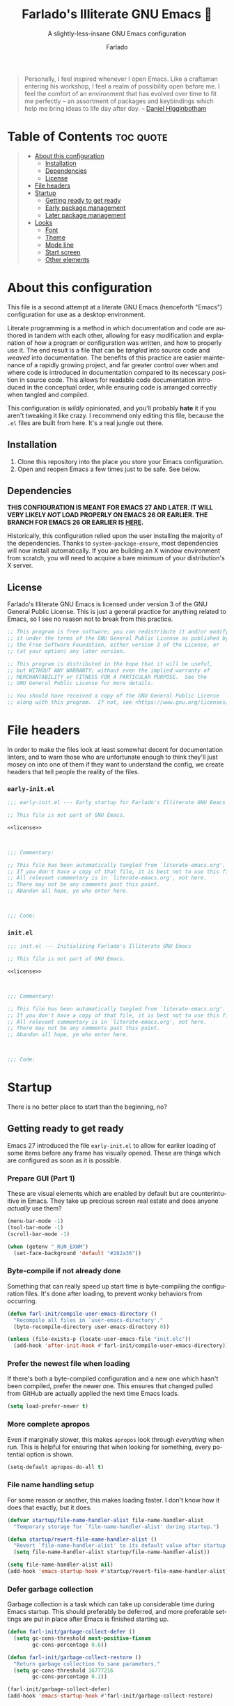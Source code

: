 #+title: Farlado's Illiterate GNU Emacs 🐲
#+subtitle: A slightly-less-insane GNU Emacs configuration
#+author: Farlado
#+language: en
#+startup: hideblocks
#+options: num:nil toc:2
#+property: header-args :results none
#+html: <p align="center"><img src="logo.png" /></p>

#+begin_quote
Personally, I feel inspired whenever I open Emacs.  Like a craftsman entering
his workshop, I feel a realm of possibility open before me.  I feel the comfort
of an environment that has evolved over time to fit me perfectly -- an
assortment of packages and keybindings which help me bring ideas to life day
after day.
-- [[https://www.braveclojure.com/basic-emacs/][Daniel Higginbotham]]
#+end_quote

* Table of Contents :toc:quote:
#+BEGIN_QUOTE
- [[#about-this-configuration][About this configuration]]
  - [[#installation][Installation]]
  - [[#dependencies][Dependencies]]
  - [[#license][License]]
- [[#file-headers][File headers]]
- [[#startup][Startup]]
  - [[#getting-ready-to-get-ready][Getting ready to get ready]]
  - [[#early-package-management][Early package management]]
  - [[#later-package-management][Later package management]]
- [[#looks][Looks]]
  - [[#font][Font]]
  - [[#theme][Theme]]
  - [[#mode-line][Mode line]]
  - [[#start-screen][Start screen]]
  - [[#other-elements][Other elements]]
#+END_QUOTE

* About this configuration

  This file is a second attempt at a literate GNU Emacs (henceforth "Emacs")
  configuration for use as a desktop environment.

  Literate programming is a method in which documentation and code are authored
  in tandem with each other, allowing for easy modification and explanation of
  how a program or configuration was written, and how to properly use it.  The
  end result is a file that can be /tangled/ into source code and /weaved/ into
  documentation.  The benefits of this practice are easier maintenance of a
  rapidly growing project, and far greater control over when and where code is
  introduced in documentation compared to its necessary position in source
  code.  This allows for readable code documentation introduced in the
  conceptual order, while ensuring code is arranged correctly when tangled and
  compiled.

  This configuration is /wildly/ opinionated, and you'll probably *hate* it if you
  aren't tweaking it like crazy.  I recommend only editing this file, because
  the =.el= files are built from here.  It's a real jungle out there.

** Installation

   1) Clone this repository into the place you store your Emacs configuration.
   2) Open and reopen Emacs a few times just to be safe.  See below.

** Dependencies

   #+begin_center
   *THIS CONFIGURATION IS MEANT FOR EMACS 27 AND LATER.  IT WILL VERY LIKELY /NOT/
   LOAD PROPERLY ON EMACS 26 OR EARLIER. THE BRANCH FOR EMACS 26 OR EARLIER IS [[https://github.com/farlado/dotemacs/tree/emacs26-end][HERE]].*
   #+end_center

   Historically, this configuration relied upon the user installing the majority
   of the dependencies. Thanks to ~system-package-ensure~, most dependencies will
   now install automatically. If you are building an X window environment from
   scratch, you will need to acquire a bare minimum of your distribution's X
   server.

** License

   Farlado's Illiterate GNU Emacs is licensed under version 3 of the GNU General
   Public License.  This is just a general practice for anything related to
   Emacs, so I see no reason not to break from this practice.

   #+name: license
   #+begin_src emacs-lisp
     ;; This program is free software; you can redistribute it and/or modify
     ;; it under the terms of the GNU General Public License as published by
     ;; the Free Software Foundation, either version 3 of the License, or
     ;; (at your option) any later version.

     ;; This program is distributed in the hope that it will be useful,
     ;; but WITHOUT ANY WARRANTY; without even the implied warranty of
     ;; MERCHANTABILITY or FITNESS FOR A PARTICULAR PURPOSE.  See the
     ;; GNU General Public License for more details.

     ;; You should have received a copy of the GNU General Public License
     ;; along with this program.  If not, see <https://www.gnu.org/licenses/>.
   #+end_src

* File headers

  In order to make the files look at least somewhat decent for documentation
  linters, and to warn those who are unfortunate enough to think they'll just
  mosey on into one of them if they want to understand the config, we create
  headers that tell people the reality of the files.

*** =early-init.el=

    #+begin_src emacs-lisp :noweb yes :tangle "early-init.el"
      ;;; early-init.el --- Early startup for Farlado's Illiterate GNU Emacs

      ;; This file is not part of GNU Emacs.

      <<license>>

      

      ;;; Commentary:

      ;; This file has been automatically tangled from `literate-emacs.org'.
      ;; If you don't have a copy of that file, it is best not to use this file!
      ;; All relevant commentary is in `literate-emacs.org', not here.
      ;; There may not be any comments past this point.
      ;; Abandon all hope, ye who enter here.

      

      ;;; Code:
    #+end_src

*** =init.el=

    #+begin_src emacs-lisp :noweb yes :tangle "init.el"
      ;;; init.el --- Initializing Farlado's Illiterate GNU Emacs

      ;; This file is not part of GNU Emacs.

      <<license>>

      

      ;;; Commentary:

      ;; This file has been automatically tangled from `literate-emacs.org'.
      ;; If you don't have a copy of that file, it is best not to use this file!
      ;; All relevant commentary is in `literate-emacs.org', not here.
      ;; There may not be any comments past this point.
      ;; Abandon all hope, ye who enter here.

      

      ;;; Code:
    #+end_src

* Startup

  There is no better place to start than the beginning, no?

** Getting ready to get ready
   :properties:
   :header-args: :tangle "early-init.el"
   :end:

   Emacs 27 introduced the file =early-init.el= to allow for earlier loading of
   some items before any frame has visually opened.  These are things which are
   configured as soon as it is possible.

*** Prepare GUI (Part 1)

    These are visual elements which are enabled by default but are
    counterintuitive in Emacs.  They take up precious screen real estate and
    does anyone /actually/ use them?

    #+begin_src emacs-lisp
      (menu-bar-mode -1)
      (tool-bar-mode -1)
      (scroll-bar-mode -1)

      (when (getenv "_RUN_EXWM")
        (set-face-background 'default "#282a36"))
    #+end_src

*** Byte-compile if not already done

    Something that can really speed up start time is byte-compiling the
    configuration files.  It's done after loading, to prevent wonky behaviors
    from occurring.

    #+begin_src emacs-lisp
      (defun farl-init/compile-user-emacs-directory ()
        "Recompile all files in `user-emacs-directory'."
        (byte-recompile-directory user-emacs-directory 0))

      (unless (file-exists-p (locate-user-emacs-file "init.elc"))
        (add-hook 'after-init-hook #'farl-init/compile-user-emacs-directory))
    #+end_src

*** Prefer the newest file when loading

    If there's both a byte-compiled configuration and a new one which hasn't
    been compiled, prefer the newer one.  This ensures that changed pulled from
    GitHub are actually applied the next time Emacs loads.

    #+begin_src emacs-lisp
      (setq load-prefer-newer t)
    #+end_src

*** More complete apropos

    Even if marginally slower, this makes ~apropos~ look through /everything/ when
    run.  This is helpful for ensuring that when looking for something, every
    potential option is shown.

    #+begin_src emacs-lisp
      (setq-default apropos-do-all t)
    #+end_src

*** File name handling setup

    For some reason or another, this makes loading faster.  I don't know how it
    does that exactly, but it does.

    #+begin_src emacs-lisp
      (defvar startup/file-name-handler-alist file-name-handler-alist
        "Temporary storage for `file-name-handler-alist' during startup.")

      (defun startup/revert-file-name-handler-alist ()
        "Revert `file-name-handler-alist' to its default value after startup."
        (setq file-name-handler-alist startup/file-name-handler-alist))

      (setq file-name-handler-alist nil)
      (add-hook 'emacs-startup-hook #'startup/revert-file-name-handler-alist)
    #+end_src

*** Defer garbage collection

    Garbage collection is a task which can take up considerable time during
    Emacs startup.  This should preferably be deferred, and more preferable
    settings are put in place after Emacs is finished starting up.

    #+begin_src emacs-lisp
      (defun farl-init/garbage-collect-defer ()
        (setq gc-cons-threshold most-positive-fixnum
              gc-cons-percentage 0.6))

      (defun farl-init/garbage-collect-restore ()
        "Return garbage collection to sane parameters."
        (setq gc-cons-threshold 16777216
              gc-cons-percentage 0.1))

      (farl-init/garbage-collect-defer)
      (add-hook 'emacs-startup-hook #'farl-init/garbage-collect-restore)
    #+end_src

** Early package management
   :properties:
   :header-args: :tangle "early-init.el"
   :end:

   I write this configuration to be as portable as possible.  Some people prefer
   their Emacs packages to be installed through their distribution's package
   manager, but I want this configuration to be usable no matter what machine
   it's being loaded on.  For that reason, I use the built-in Emacs package
   manager.  As much of package management as can be done prior to calling
   ~package-initialize~ is included here.

*** Disable customize but keep ~package-autoremove~ working

    I /hate/ ~customize~.  I hate it with a burning passion.  It messes with every
    single intuition I have about configuring Emacs, and tries to modify =init.el=
    every time it seeks to change a variable.  However, I really like using the
    function ~package-autoremove~ so I'm stuck listing all my used packages here.
    I tried my best to list packages in the order they appear in this file.

    #+begin_src emacs-lisp
      (setq custom-file "/tmp/custom.el"
            package-selected-packages '(;; First loaded packages
                                        async
                                        use-package
                                        system-packages
                                        auto-package-update
                                        try

                                        ;; Looks
                                        dracula-theme
                                        mood-line
                                        dashboard
                                        page-break-lines
                                        rainbow-mode
                                        rainbow-delimiters

                                        ;; Functionality
                                        which-key
                                        counsel
                                        company
                                        company-emoji
                                        buffer-move

                                        ;; Text editing
                                        sudo-edit
                                        swiper
                                        popup-kill-ring
                                        hungry-delete
                                        avy

                                        ;; Programming
                                        magit
                                        flycheck
                                        flycheck-package
                                        flycheck-posframe
                                        avy-flycheck

                                        ;; `org-mode'
                                        toc-org
                                        org-bullets
                                        epresent

                                        ;; Extensions
                                        nov
                                        wttrin

                                        ;; Games
                                        yahtzee
                                        sudoku
                                        chess
                                        2048-game

                                        ;; Media
                                        emms

                                        ;; Desktop Environment
                                        exwm
                                        minibuffer-line
                                        system-packages
                                        desktop-environment
                                        wallpaper))
    #+end_src

*** Disable an annoying ~customize~ function

    Since I don't use ~customize~, we don't need to mess with it every time a
    package is installed or uninstalled.  This also ensures that nothing changes
    =package-saved-packages=.  This also loads package management itself.

    #+begin_src emacs-lisp
      (require 'package)
      (defun package--save-selected-packages (&rest opt)
        "Return nil, ignoring OPT.

      This function was altered to inhibit a specific undesired behavior."
        nil)
    #+end_src

*** Configure package repositories

    Next, we have to add package repositories to the list.  The GNU and MELPA
    repositories are enough to last me my life and then some.

    #+begin_src emacs-lisp
      (setq package-archives '(("gnu"   . "https://elpa.gnu.org/packages/")
                               ("melpa" . "https://melpa.org/packages/")))
    #+end_src

** Later package management
   :properties:
   :header-args: :tangle "init.el"
   :end:

   Between =early-init.el= and =init.el=, ~package-initialize~ is called.  This is the
   point at which we now move into configuring the most basic packages needed to
   manage all other packages.

*** Easy configuration

    This is the most elegant way to configure packages in Emacs.  Recently I
    discovered a few tricks which make it far more compact and readable.

    #+begin_src emacs-lisp
      (unless (package-installed-p 'use-package)
        (package-refresh-contents)
        (package-install 'use-package))

      (require 'use-package)
      (setq use-package-compute-statistics t
            use-package-always-ensure t
            use-package-always-defer t)
    #+end_src

*** Asynchronous code execution

    Emacs is a single-threaded program still.  This is okay for the most part,
    since it seems like most of the kinks that make everything lock up are
    becoming less and less present.

    #+begin_src emacs-lisp
      (use-package async
        :custom ((direct-async-mode t)
                 (async-bytecomp-package-mode t)
                 (async-bytecomp-allowed-packages '(all))))
    #+end_src

*** Installing dependencies easier

    This is a pleasant surprise to have.  Letting Emacs handle system packages
    as well as its own makes this configuration a bajillion times easier to
    manage.  Since I use ~yay~ on Arch, I configure and entry for it and use it if
    it's installed.  It can also manage packages manually.

    #+begin_src emacs-lisp
      (use-package system-packages
        :init
        (use-package use-package-ensure-system-package)
        (when (executable-find "yay")
          (require 'system-packages)
          (add-to-list 'system-packages-supported-package-managers
                       '(yay .
                             ((default-sudo . nil)
                              (install . "yay -S")
                              (search . "yay -Ss")
                              (uninstall . "yay -Rs")
                              (update . "yay -Syu")
                              (clean-cache . "yay -Sc")
                              (log . "car /var/log/pacman.log")
                              (get-info . "yay -Qi")
                              (get-info-remote . "yay -Si")
                              (list-files-provided-by . "yay -Ql")
                              (verify-all-packages . "yay -Qkk")
                              (verify-all-dependencies . "yay -Dk")
                              (remove-orphaned . "yay -Rns $(yay -Qtdq)")
                              (list-installed-packages . "yay -Qe")
                              (list-installed-packkages-all . "yay -Q")
                              (list-dependencies-of . "yay -Qi")
                              (noconfirm . "--noconfirm"))))
          (setq system-packages-use-sudo nil
                system-packages-package-manager 'yay))
        :custom (system-packages-noconfirm t)
        :bind (("C-c p i" . system-packages-install)
               ("C-c p e" . system-packages-ensure)
               ("C-c p u" . system-packages-update)
               ("C-c p r" . system-packages-uninstall)
               ("C-c p o" . system-packages-remove-orphaned)
               ("C-c p c" . system-packages-clean-cache)
               ("C-c p l" . system-packages-log)
               ("C-c p s" . system-packages-search)
               ("C-c p g" . system-packages-get-info)
               ("C-c p d" . system-packages-list-dependencies-of)
               ("C-c p f" . system-packages-list-files-provided-by)
               ("C-c p p" . system-packages-list-installed-packages)
               ("C-c p f" . system-packages-verify-all-dependencies)
               ("C-c p v" . system-packages-verify-all-packages)))
    #+end_src

*** Automatic package updates

    I don't like having to manually update stuff. This solution is literally one
    which I added when I first started using Emacs, and I haven't had to change
    anything significant about it since.

    #+begin_src emacs-lisp
      (use-package auto-package-update
        :custom ((auto-package-update-interval 2)
                 (auto-package-update-hide-results t)
                 (auto-package-update-delete-old-versions t))
        :hook (after-init . auto-package-update-maybe))
    #+end_src

*** Trying packages on the fly

    This allows me to try out a package from the repository without actually
    installing it.  When Emacs closes, the package is removed.

    #+begin_src emacs-lisp
      (use-package try)
    #+end_src

* Looks

  Stock Emacs is /ugly/.  I don't know who in their right mind would /want/ to use
  it.  Suffice to say it leaves much to be desired.  This ranges from trivial
  things to things which make my eyes burn.  This section fixes all of that so
  Emacs isn't an eyesore.

** Font
   :properties:
   :header-args: :noweb-ref theme-init
   :end:

   A text editor that can't display text well isn't a text editor at all. Also,
   packages which are built into Emacs need not be ensured, since they will not
   show up in ELPA or MELPA.

*** Use UTF-8

    Why on God's good green hollow flat earth isn't this the default?!  Also,
    Built-in packages such as ~mule~ need not be ensured, since we know they are
    built into Emacs as it is.

    #+begin_src emacs-lisp
      (prefer-coding-system 'utf-8)
      (setq locale-coding-system 'utf-8)
      (set-language-environment "UTF-8")
      (set-default-coding-systems 'utf-8)
      (set-terminal-coding-system 'utf-8)
      (set-keyboard-coding-system 'utf-8)
      (set-selection-coding-system 'utf-8)
    #+end_src

*** Set font style

    Originally this was done using ~custom-set-faces~, but that is less easily
    configured than the way I do it now.

    #+begin_src emacs-lisp
      (unless (member "Iosevka" (font-family-list))
        (system-packages-install "ttf-iosevka"))
      (when (member "Iosevka" (font-family-list))
        (set-face-attribute 'default nil
                            :font "Iosevka"
                            :height 100))
    #+end_src

*** Making emoji work

    Does exactly what it says on the tin.

    #+begin_src emacs-lisp
      (unless (member "Noto Color Emoji" (font-family-list))
        (system-packages-install "noto-fonts-emoji"))
      (when (member "Noto Color Emoji" (font-family-list))
        (set-fontset-font t 'symbol
                          (font-spec :family "Noto Color Emoji")
                          nil 'prepend))
    #+end_src

*** Don't unload fonts

    This solves a number of hanging issues when using special symbols.  Emacs
    otherwise gets annoyingly slow.

    #+begin_src emacs-lisp
      (setq inhibit-compacting-font-caches t)
    #+end_src

** Theme
   :properties:
   :header-args: :noweb-ref theme-init
   :end:

   I've gone through many themes over the years, but Dracula has served me the
   best of all of them.  It's a theme which spans many programs, enabling me to
   have greater uniformity in the look of my system.  Other small details which
   couldn't be handled in =early-init.el= are handled here.

   #+begin_src emacs-lisp :noweb yes :tangle "init.el" :noweb-ref nil
     (use-package dracula-theme
       :if window-system
       :init
       (load-theme 'dracula t)
       (tooltip-mode -1)
       (setq use-dialog-box nil
	     use-file-dialog nil)
       <<theme-init>>)
   #+end_src

*** Fringes

    Having a margin for special symbols to be shown is really nice, and makes it
    possible to show more information more easily.  Some themes don't have a
    sane fringe background color, so this ensures whatever theme I use has a
    proper background color: the same one as the rest of the background.

    #+begin_src emacs-lisp
      (set-face-background 'fringe (face-background 'default))
    #+end_src

*** Line numbers

    Some themes give line numbers a different background color from the rest of
    the window.  That looks tacky and easily distracts me.

    #+begin_src emacs-lisp
      (set-face-background 'line-number (face-background 'default))
    #+end_src

*** Window dividers

    Window dividers make Emacs look far less sloppy, and provide divisions
    between windows that are significantly more visible.  The color is from the
    mode line, for consistency.  Three pixels seems the most sane size for the
    monitors I use.

    #+begin_src emacs-lisp
      (setq window-divider-default-right-width 3)
      (let ((color (face-background 'mode-line)))
        (dolist (face '(window-divider-first-pixel
                        window-divider-last-pixel
                        window-divider))
          (set-face-foreground face color)))
      (window-divider-mode 1)
    #+end_src

*** Transparent frames

    If there's any other gimmick I've fallen in love with, it comes nowhere
    close to the love I have for transparent frames.  At first, I thought it
    would make things harder to read since background and foreground elements
    aren't distinguished when a frame is transparent, but that has never been
    the case for me.

    #+begin_src emacs-lisp
      (dolist (frame (frame-list))
        (set-frame-parameter frame 'alpha 90))
      (add-to-list 'default-frame-alist '(alpha . 90))
    #+end_src

** Mode line
   :properties:
   :header-args: :noweb-ref mode-line-init
   :end:

   The default mode line is a total mess and an absolute disaster.  This mode
   line is sleek and simply, with a compact look and saved frustration.  I've
   explored many mode lines, but this is the fastest and most convenient I've
   used.  It combines the compactness of ~spaceline~ with the minimalism of
   ~doom-modeline~.

   #+begin_src emacs-lisp :noweb yes :tangle "init.el" :noweb-ref nil
     (use-package mood-line
       :init
       (mood-line-mode 1)
       <<mode-line-init>>)
   #+end_src

*** Show line/column numbers

    Why isn't this enabled by default on a /text editor/?  What line and column
    the point is on should always be visible on the mode line.  I don't know if
    I need to enable these for ~mood-line~, but here we are.

    #+begin_src emacs-lisp
      (line-number-mode 1)
      (column-number-mode 1)
    #+end_src

*** Show clock

    This is just something I do out of convenience, so that I have the time and
    date right in front of my face no matter what I'm doing.

    #+begin_src emacs-lisp
      (display-time-mode 1)
      :custom ((display-time-format "%a %m/%d %H:%M")
               (display-time-day-and-date t)
               (display-time-24hr-format t))
    #+end_src

** Start screen

   The default screen is nice when you are first using Emacs, and it contains
   useful links for the beginner, but I want something with more customization,
   in case I actually need to be productive and put things on my start screen.
   For now, all I really have is a custom banner.

   The default screen is nice when you are first using Emacs, and it contains
   many useful links , but personally I want something with more options to
   customize.  This package provides that, and works incredibly well.  A custom
   banner is displayed and recent files are shown.

   #+begin_src emacs-lisp :noweb yes :tangle "init.el"
     (use-package dashboard
       :init
       <<dashboard-init>>
       (dashboard-setup-startup-hook)
       :custom ((inhibit-start-screen t)
                (dashboard-set-footer nil)
                (dashboard-startup-banner (locate-user-emacs-file "logo.png"))
                (dashboard-items '((recents . 10)))
                (initial-buffer-choice #'dashboard-or-scratch)
                (dashboard-banner-logo-title
                 "Welcome to Farlado's Illiterate GNU Emacs!"))
       :hook (dashboard-mode . dashboard-immortal))
   #+end_src

*** Show dashboard or scratch initially

   When Emacs or ~emacsclient~ starts, the first buffer shown should be either
   dashboard or a scratch buffer.  To prevent use of a lambda (something I
   have come to try to avoid where I can for a number of good reasons).

   #+begin_src emacs-lisp :noweb-ref dashboard-init
     (defun dashboard-or-scratch ()
       "Open either dashboard or the scratch buffer."
       (or (get-buffer "*dashboard*")
           (get-buffer "*scratch*")))
   #+end_src

*** Make the dashboard buffer immortal

   The dashboard buffer itself should be immortal.  I used to close it all the
   time, and this is meant to prevent that by hooking ~emacs-lock-mode~ into
   =dashboard-mode-hook= to lock the buffer from being killed.

   #+begin_src emacs-lisp :noweb-ref dashboard-init
     (defun dashboard-immortal ()
       "Make the dashboard buffer immortal."
       (emacs-lock-mode 'kill))
   #+end_src

** Other elements
   :properties:
   :header-args: :tangle "init.el"
   :end:

   These are things for which I've yet to find an appropriate place.  Think of
   it like the dish washer when you finish washing the dishes but don't feel
   like putting them away.

*** Word wrapping

    This ensures that lines longer than the buffer width wrap around for
    readability.

    #+begin_src emacs-lisp
      (global-visual-line-mode 1)
    #+end_src

* Comfort
  :properties:
  :header-args: :tangle "init.el"
  :end:

  Anyone who has used Emacs for any amount of time knows that it can take a lot
  to make Emacs comfortable for one's personal use.  That is not to say that
  Emacs is /bad/, but it definitely isn't the most usable software immediately
  out of the box.  These settings are made for my own personal comfort.

** General

   These are general-purpose improvements meant to make integration with other
   software easier.  This includes things from stopping undesired behaviors to
   making Emacs run generally smoother.

*** Emacs server

    Having the Emacs server running allows for a lot of neat integration with
    other parts of my desktop environment.  I don't want to try to start a
    server if one is already running, though.

    #+begin_src emacs-lisp
      (require 'server)
      (unless (server-running-p)
	(server-start))
    #+end_src

*** Remove training wheels

    I'm a big boy now, no need for anyone to hold my hand.  Since I do not use
    ~customize~, this has to be set every time Emacs starts.

    #+begin_src emacs-lisp
      (setq disabled-command-function nil)
    #+end_src

*** Don't hang the minibuffer

    Garbage collection hits *really* hard when the minibuffer is in use.  I'm not
    entirely certain if it's actually causing major changes under the hood, but
    it /feels/ a little more responsive.

    #+begin_src emacs-lisp
      (add-hook 'minibuffer-setup-hook #'farl-init/garbage-collect-defer)
      (add-hook 'minibuffer-exit-hook #'farl-init/garbage-collect-restore)
    #+end_src

*** Confirm exiting Emacs

    This prevents me from accidentally closing Emacs and losing my arrangement
    of buffers, windows, and frames +as easily+.  Having to always confirm when I
    quit Emacs is way better than accidentally closing it when I don't want to.

    #+begin_src emacs-lisp
      (setq confirm-kill-emacs #'yes-or-no-p)
    #+end_src

*** Saner scrolling

    Why scrolling is how it is, that's anyone's guess.  I don't worry anymore.
    The goal is to make scrolling more friendly, e.g. it always scrolls one line
    at a time and the cursor stays where it is on the display.

    #+begin_src emacs-lisp
      (setq scroll-margin 0
	    auto-window-vscroll nil
	    scroll-preserve-screen-position 1
	    scroll-conservatively most-positive-fixnum
	    mouse-wheel-scroll-amount '(1 ((shift) . 1))
	    mouse-wheel-progressive-speed nil
	    mouse-wheel-follow-mouse t)
    #+end_src

*** Don't make noise

    Sound is obnoxious and it should be visibly obvious without flashing the
    frame or mode line that something has gone wrong.

    #+begin_src emacs-lisp
      (setq ring-bell-function 'ignore)
    #+end_src

*** Use "y or n" prompts

    Beauty in brevity.

    #+begin_src emacs-lisp
      (defalias 'yes-or-no-p #'y-or-n-p
        "Use `y-or-n-p' instead of `yes-or-no-p')
    #+end_src

** Completion helpers

   These help complete anything for which I need a reminder.

*** ~which-key~ (is it anyway?)

    Even when you already know the Emacs keys, having a little popup for those
    more obscure binds really helps.  Also configured here is near-instant
    display of what commands have been entered.

    #+begin_src emacs-lisp
      (use-package which-key
        :custom (echo-keystrokes 0.00000001)
        :hook (after-init . which-key-mode))
    #+end_src

*** Auto-complete for documents

    This is the base for a number of autocomplete engines.  I changed some of
    the keybinds to make it more pleasant to use.  It's got way more uses than
    just for programming: this is a surprise tool we will use later!

    #+begin_src emacs-lisp
      (use-package company
        :custom ((company-idle-delay 0.75)
                 (company-minimum-prefix-length 3))
        :hook (after-init . global-company-mode)
        :bind (:map company-active-map
               ("M-n" . nil)
               ("M-p" . nil)
               ("C-n" . company-select-next)
               ("C-p" . company-select-previous)
               ("SPC" . company-abort)))
    #+end_src
